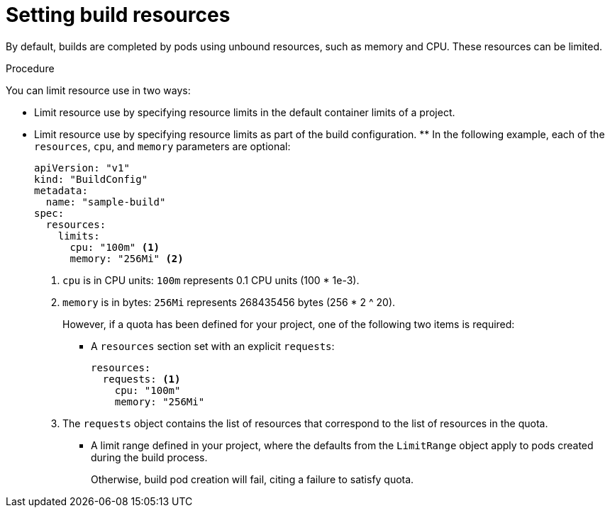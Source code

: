 // Module included in the following assemblies:
//
// * builds/advanced-build-operations.adoc

[id="builds-setting-build-resources_{context}"]
= Setting build resources

By default, builds are completed by pods using unbound resources, such as memory and CPU. These resources can be limited.

.Procedure

You can limit resource use in two ways:

* Limit resource use by specifying resource limits in the default container limits of a project.
* Limit resource use by specifying resource limits as part of the build configuration. ** In the following example, each of the `resources`, `cpu`, and `memory` parameters are optional:
+
[source,yaml]
----
apiVersion: "v1"
kind: "BuildConfig"
metadata:
  name: "sample-build"
spec:
  resources:
    limits:
      cpu: "100m" <1>
      memory: "256Mi" <2>
----
<1> `cpu` is in CPU units: `100m` represents 0.1 CPU units (100 * 1e-3).
<2> `memory` is in bytes: `256Mi` represents 268435456 bytes (256 * 2 ^ 20).
+
However, if a quota has been defined for your project, one of the following two items is required:
+
*** A `resources` section set with an explicit `requests`:
+
[source,yaml]
----
resources:
  requests: <1>
    cpu: "100m"
    memory: "256Mi"
----
<1> The `requests` object contains the list of resources that correspond to the list of resources in the quota.
+
*** A limit range defined in your project, where the defaults from the `LimitRange` object apply to pods created during the build process.
+
Otherwise, build pod creation will fail, citing a failure to satisfy quota.

